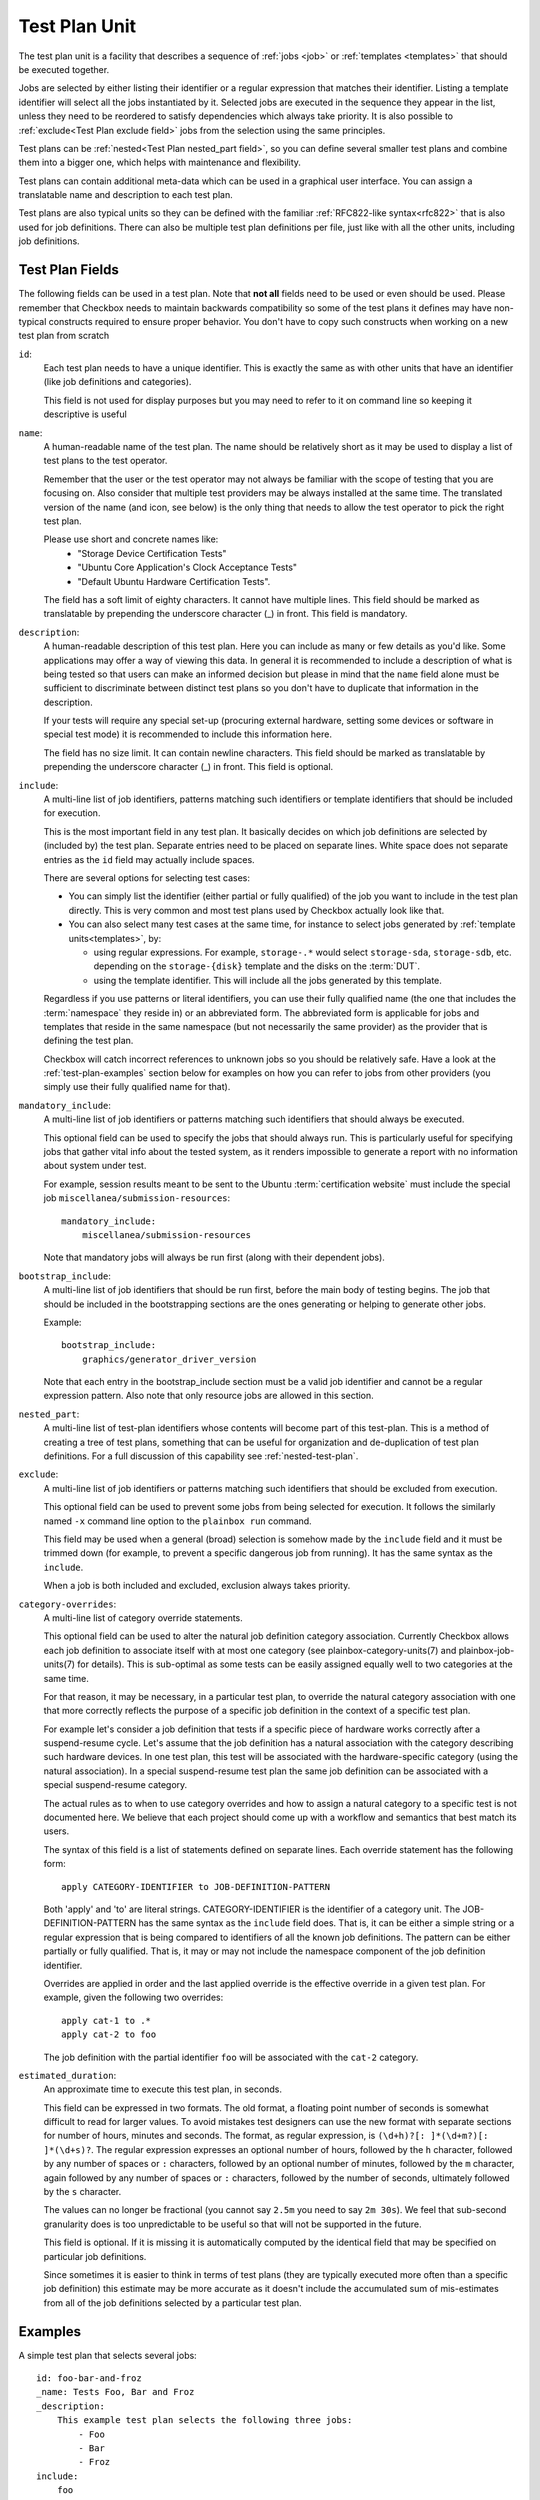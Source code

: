 .. _test-plan:

==============
Test Plan Unit
==============

The test plan unit is a facility that describes a sequence of :ref:`jobs
<job>` or :ref:`templates <templates>` that should be executed together.

Jobs are selected by either listing their identifier or a regular expression
that matches their identifier. Listing a template identifier will select all
the jobs instantiated by it. Selected jobs are executed in the sequence they
appear in the list, unless they need to be reordered to satisfy dependencies
which always take priority. It is also possible to :ref:`exclude<Test Plan
exclude field>` jobs from the selection using the same principles.

Test plans can be :ref:`nested<Test Plan nested_part field>`, so you can
define several smaller test plans and combine them into a bigger one, which
helps with maintenance and flexibility.

Test plans can contain additional meta-data which can be used in a graphical
user interface. You can assign a translatable name and description to each
test plan.

Test plans are also typical units so they can be defined with the familiar
:ref:`RFC822-like syntax<rfc822>` that is also used for job definitions. There
can also be multiple test plan definitions per file, just like with all the
other units, including job definitions.

Test Plan Fields
================

The following fields can be used in a test plan. Note that **not all** fields
need to be used or even should be used. Please remember that Checkbox needs to
maintain backwards compatibility so some of the test plans it defines may have
non-typical constructs required to ensure proper behavior. You don't have to
copy such constructs when working on a new test plan from scratch

.. _Test Plan id field:

``id``:
    Each test plan needs to have a unique identifier. This is exactly the same
    as with other units that have an identifier (like job definitions
    and categories).

    This field is not used for display purposes but you may need to refer
    to it on command line so keeping it descriptive is useful

.. _Test Plan name field:

``name``:
    A human-readable name of the test plan. The name should be relatively short
    as it may be used to display a list of test plans to the test operator.

    Remember that the user or the test operator may not always be familiar with
    the scope of testing that you are focusing on. Also consider that multiple
    test providers may be always installed at the same time. The translated
    version of the name (and icon, see below) is the only thing that needs
    to allow the test operator to  pick the right test plan.

    Please use short and concrete names like:
     - "Storage Device Certification Tests"
     - "Ubuntu Core Application's Clock Acceptance Tests"
     - "Default Ubuntu Hardware Certification Tests".

    The field has a soft limit of eighty characters. It cannot have multiple
    lines. This field should be marked as translatable by prepending the
    underscore character (\_) in front. This field is mandatory.

.. _Test Plan description field:

``description``:
    A human-readable description of this test plan. Here you can include as
    many or few details as you'd like. Some applications may offer a way
    of viewing this data. In general it is recommended to include a description
    of what is being tested so that users can make an informed decision but
    please in mind that the ``name`` field alone must be sufficient to
    discriminate between distinct test plans so you don't have to duplicate
    that information in the description.

    If your tests will require any special set-up (procuring external hardware,
    setting some devices or software in special test mode) it is recommended
    to include this information here.

    The field has no size limit. It can contain newline characters. This field
    should be marked as translatable by prepending the underscore character
    (\_) in front. This field is optional.

.. _Test Plan include field:

``include``:
    A multi-line list of job identifiers, patterns matching such identifiers or
    template identifiers that should be included for execution.

    This is the most important field in any test plan. It basically decides
    on which job definitions are selected by (included by) the test plan.
    Separate entries need to be placed on separate lines. White space does not
    separate entries as the ``id`` field may actually include spaces.

    There are several options for selecting test cases:

    - You can simply list the identifier (either partial or fully qualified)
      of the job you want to include in the test plan directly. This is very
      common and most test plans used by Checkbox actually look like that.
    - You can also select many test cases at the same time, for instance to
      select jobs generated by :ref:`template units<templates>`, by:

      - using regular expressions. For example, ``storage-.*`` would select
        ``storage-sda``, ``storage-sdb``, etc. depending on the
        ``storage-{disk}`` template and the disks on the :term:`DUT`.
      - using the template identifier. This will include all the jobs generated
        by this template.

    Regardless if you use patterns or literal identifiers, you can use their
    fully qualified name (the one that includes the :term:`namespace` they
    reside in) or an abbreviated form. The abbreviated form is applicable for
    jobs and templates that reside in the same namespace (but not necessarily
    the same provider) as the provider that is defining the test plan.

    Checkbox will catch incorrect references to unknown jobs so you should
    be relatively safe. Have a look at the :ref:`test-plan-examples` section
    below for examples on how you can refer to jobs from other providers
    (you simply use their fully qualified name for that).

.. _Test Plan mandatory_include field:

``mandatory_include``:
    A multi-line list of job identifiers or patterns matching such identifiers
    that should always be executed.

    This optional field can be used to specify the jobs that should always run.
    This is particularly useful for specifying jobs that gather vital
    info about the tested system, as it renders impossible to generate a report
    with no information about system under test.

    For example, session results meant to be sent to the Ubuntu :term:`certification
    website` must include the special job ``miscellanea/submission-resources``::

        mandatory_include:
            miscellanea/submission-resources

    Note that mandatory jobs will always be run first (along with their
    dependent jobs).

.. _Test Plan bootstrap_include field:

``bootstrap_include``:
    A multi-line list of job identifiers that should be run first, before the
    main body of testing begins. The job that should be included in the
    bootstrapping sections are the ones generating or helping to generate other
    jobs.

    Example::

        bootstrap_include:
            graphics/generator_driver_version

    Note that each entry in the bootstrap_include section must be a valid job
    identifier and cannot be a regular expression pattern.
    Also note that only resource jobs are allowed in this section.

.. _Test Plan nested_part field:

``nested_part``:
   A multi-line list of test-plan identifiers whose contents will become part
   of this test-plan. This is a method of creating a tree of test plans,
   something that can be useful for organization and de-duplication of test plan
   definitions. For a full discussion of this capability see
   :ref:`nested-test-plan`.

.. _Test Plan exclude field:

``exclude``:
    A multi-line list of job identifiers or patterns matching such identifiers
    that should be excluded from execution.

    This optional field can be used to prevent some jobs from being selected
    for execution. It follows the similarly named  ``-x`` command line option
    to the ``plainbox run`` command.

    This field may be used when a general (broad) selection is somehow made
    by the ``include`` field and it must be trimmed down (for example, to
    prevent a specific dangerous job from running). It has the same syntax
    as the ``include``.

    When a job is both included and excluded, exclusion always takes priority.

.. _Test Plan category-overrides field:

``category-overrides``:
    A multi-line list of category override statements.

    This optional field can be used to alter the natural job definition
    category association. Currently Checkbox allows each job definition to
    associate itself with at most one category (see plainbox-category-units(7)
    and plainbox-job-units(7) for details). This is sub-optimal as some tests
    can be easily assigned equally well to two categories at the same time.

    For that reason, it may be necessary, in a particular test plan, to
    override the natural category association with one that more correctly
    reflects the purpose of a specific job definition in the context of a
    specific test plan.

    For example let's consider a job definition that tests if a specific piece
    of hardware works correctly after a suspend-resume cycle. Let's assume that
    the job definition  has a natural association with the category describing
    such hardware devices. In one test plan, this test will be associated
    with the hardware-specific category (using the natural association). In
    a special suspend-resume test plan the same job definition can
    be associated with a special suspend-resume category.

    The actual rules as to when to use category overrides and how to assign
    a natural category to a specific test is not documented here. We believe
    that each project should come up with a workflow and semantics that best
    match its users.

    The syntax of this field is a list of statements defined on separate lines.
    Each override statement has the following form::

        apply CATEGORY-IDENTIFIER to JOB-DEFINITION-PATTERN

    Both 'apply' and 'to' are literal strings. CATEGORY-IDENTIFIER is
    the identifier of a category unit. The JOB-DEFINITION-PATTERN has the
    same syntax as the ``include`` field does. That is, it can be either
    a simple string or a regular expression that is being compared to
    identifiers of all the known job definitions. The pattern can be
    either partially or fully qualified. That is, it may or may not
    include the namespace component of the job definition identifier.

    Overrides are applied in order and the last applied override is the
    effective override in a given test plan. For example, given the
    following two overrides::

        apply cat-1 to .*
        apply cat-2 to foo

    The job definition with the partial identifier ``foo`` will be associated
    with the ``cat-2`` category.

.. _Test Plan estimated_duration field:

``estimated_duration``:
    An approximate time to execute this test plan, in seconds.

    This field can be expressed in two formats. The old format, a floating
    point number of seconds is somewhat difficult to read for larger values. To
    avoid mistakes test designers can use the new format with separate sections
    for number of hours, minutes and seconds. The format, as regular
    expression, is ``(\d+h)?[: ]*(\d+m?)[: ]*(\d+s)?``. The regular expression
    expresses an optional number of hours, followed by the ``h`` character,
    followed by any number of spaces or ``:`` characters, followed by an
    optional number of minutes, followed by the ``m`` character, again followed
    by any number of spaces or ``:`` characters, followed by the number of
    seconds, ultimately followed by the ``s`` character.

    The values can no longer be fractional (you cannot say ``2.5m`` you need to
    say ``2m 30s``). We feel that sub-second granularity does is too
    unpredictable to be useful so that will not be supported in the future.

    This field is optional. If it is missing it is automatically computed by
    the identical field that may be specified on particular job definitions.

    Since sometimes it is easier to think in terms of test plans (they are
    typically executed more often than a specific job definition) this estimate
    may be more accurate as it doesn't include the accumulated sum of
    mis-estimates from all of the job definitions selected by a particular test
    plan.

.. _test-plan-examples:

Examples
========

A simple test plan that selects several jobs::

    id: foo-bar-and-froz
    _name: Tests Foo, Bar and Froz
    _description:
        This example test plan selects the following three jobs:
            - Foo
            - Bar
            - Froz
    include:
        foo
        bar
        froz

A test plan that uses jobs from another provider's namespace in addition
to some of its own definitions::

    id: extended-tests
    _name: Extended Storage Tests (By Corp Inc.)
    _description:
        This test plan runs an extended set of storage tests, customized
        by the Corp Inc. corporation. In addition to the standard Ubuntu
        set of storage tests, this test plan includes the following tests::

        - Multipath I/O Tests
        - Degraded Array Recovery Tests
    include:
        com.canonical.certification:disk/.*
        multipath-io
        degrade-array-recovery

A test plan that generates jobs using the ``bootstrap_include`` section::

    unit: test plan
    id: test-plan-with-bootstrapping
    _name: Tests with a bootstrapping stage
    _description:
        This test plan uses the `bootstrap_include` field to generate
        additional jobs depending on the output of the `generator` job. The
        `include` section points to a template id, so Checkbox will run the
        jobs generated by this template, which are:
            - generated_job_Foo
            - generated_job_Bar
    bootstrap_include:
        generator
    include:
        generated_jobs

    unit: job
    id: generator
    plugin: resource
    _description: Job that generates Foo and Bar resources
    command:
     echo "my_resource: Foo"
     echo
     echo "my_resource: Bar"

    unit: template
    template-unit: job
    template-resource: generator
    template-id: generated_jobs
    plugin: shell
    estimated_duration: 1
    id: generated_job_{my_resource}
    command: echo {my_resource}
    _description: Job instantiated from template that echoes {my_resource}

.. note::

    Although the method above is recommended, the same result can be
    obtained by modifying the ``include`` section of the test plan to use
    the regular expression ``generated_job_.*`` instead of the template id
    ``generated_jobs``::

        unit: test plan
        id: test-plan-with-bootstrapping
        _name: Tests with a bootstrapping stage
        _description:
            This test plan uses bootstrapping_include field to generate additional
            jobs depending on the output of the generator job.
        include:
            generated_job_.*
        bootstrap_include:
            generator

A test plan that marks some jobs as mandatory::

    unit: test plan
    id: test-plan-with-mandatory-jobs
    _name: Test plan with mandatory jobs
    _description:
        This test plan runs some jobs regardless of user selection.
    include:
        Foo
    mandatory_include:
        Bar

    unit: job
    id: Foo
    _name: Foo job
    _description: Job that might be deselected by the user
    plugin: shell
    command: echo Foo job

    unit: job
    id: Bar
    _name: Bar job (mandatory)
    _description: Job that should *always* run
    plugin: shell
    command: echo Bar job
